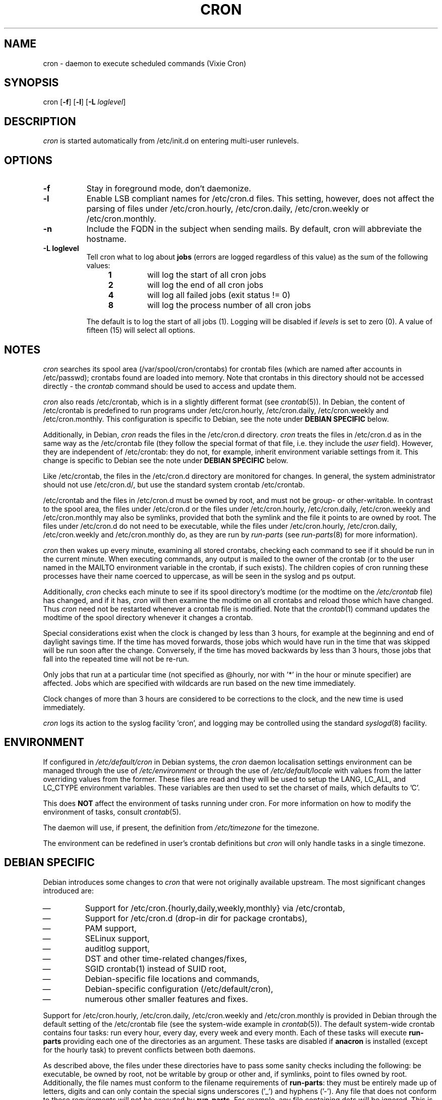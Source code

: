 .\"/* Copyright 1988,1990,1993 by Paul Vixie
.\" * All rights reserved
.\" *
.\" * Distribute freely, except: don't remove my name from the source or
.\" * documentation (don't take credit for my work), mark your changes (don't
.\" * get me blamed for your possible bugs), don't alter or remove this
.\" * notice.  May be sold if buildable source is provided to buyer.  No
.\" * warrantee of any kind, express or implied, is included with this
.\" * software; use at your own risk, responsibility for damages (if any) to
.\" * anyone resulting from the use of this software rests entirely with the
.\" * user.
.\" *
.\" * Send bug reports, bug fixes, enhancements, requests, flames, etc., and
.\" * I'll try to keep a version up to date.  I can be reached as follows:
.\" * Paul Vixie          <paul@vix.com>          uunet!decwrl!vixie!paul
.\" */
.\"
.\" $Id: cron.8,v 2.2 1993/12/28 08:34:43 vixie Exp $
.\"
.TH CRON 8 "19 April 2010"
.UC 4
.SH NAME
cron \- daemon to execute scheduled commands (Vixie Cron)
.SH SYNOPSIS
cron
.RB [ \-f ]
.RB [ \-l ]
.RB [ \-L
.IR loglevel ]
.SH DESCRIPTION
.I cron
is started automatically from /etc/init.d on entering multi-user
runlevels.
.SH OPTIONS
.TP 8
.B \-f
Stay in foreground mode, don't daemonize.
.TP
.B \-l
Enable LSB compliant names for /etc/cron.d files.  This setting, however, does
not affect the parsing of files under /etc/cron.hourly, /etc/cron.daily,
/etc/cron.weekly or /etc/cron.monthly.
.TP
.B \-n
Include the FQDN in the subject when sending mails.  By default, cron will
abbreviate the hostname.
.TP
.B \-L loglevel
Tell cron what to log about \fBjobs\fR (errors are logged regardless of this
value) as the sum of the following values:
.br
.RS 12
.IP \fB1\fR
will log the start of all cron jobs
.IP \fB2\fR
will log the end of all cron jobs
.IP \fB4\fR
will log all failed jobs (exit status != 0)
.IP \fB8\fR
will log the process number of all cron jobs
.RE
.IP
The default is to log the start of all jobs (1).
Logging will be disabled if
.I levels
is set to zero (0).
A value of fifteen (15) will select all options.
.SH NOTES
.PP
.I cron
searches its spool area (/var/spool/cron/crontabs) for crontab
files (which are named after accounts in
/etc/passwd); crontabs found are loaded into memory.  Note that
crontabs in this directory should not be accessed directly -
the
.I crontab
command should be used to access and update them.

.I cron
also reads /etc/crontab, which is in a slightly different format (see
.IR crontab (5)).
In Debian, the content of /etc/crontab is predefined
to run programs under /etc/cron.hourly, /etc/cron.daily,
/etc/cron.weekly and /etc/cron.monthly.  This configuration is specific to
Debian, see the note under
.B DEBIAN SPECIFIC
below.

Additionally, in Debian,
.I cron
reads the files in the /etc/cron.d directory.
.I cron
treats the files in /etc/cron.d as in the same way as the /etc/crontab
file (they follow the special format of that file,
i.e.\& they include the
.I user
field).  However, they are independent of /etc/crontab: they do not, for
example, inherit environment variable settings from it.  This change is
specific to Debian see the note under
.B DEBIAN SPECIFIC
below.

Like /etc/crontab, the files in the /etc/cron.d directory are
monitored for changes.
In general, the system administrator should not use /etc/cron.d/,
but use the standard system crontab /etc/crontab.

/etc/crontab and the files in /etc/cron.d must be owned by root, and must not
be group- or other-writable.  In contrast to the spool area, the files
under /etc/cron.d or the files under /etc/cron.hourly, /etc/cron.daily,
/etc/cron.weekly and /etc/cron.monthly may also be symlinks,
provided that both the symlink and the file it points to are owned by root.
The files under /etc/cron.d do not need to be executable, while the files
under /etc/cron.hourly, /etc/cron.daily,
/etc/cron.weekly and /etc/cron.monthly do, as they are run by
.I run-parts
(see
.IR run-parts (8)
for more information).

.I cron
then wakes up every minute, examining all stored crontabs, checking
each command to see if it should be run in the current minute.  When
executing commands, any output is mailed to the owner of the crontab
(or to the user named in the MAILTO environment variable in the
crontab, if such exists).  The children copies of cron running these
processes have their name coerced to uppercase, as will be seen in the
syslog and ps output.
.PP
Additionally,
.I cron
checks each minute to see if its spool directory's modtime (or the modtime
on the
.I /etc/crontab
file)
has changed, and if it has,
.I cron
will then examine the modtime on all crontabs and reload those which have
changed.  Thus
.I cron
need not be restarted whenever a crontab file is modified.  Note that the
.IR crontab (1)
command updates the modtime of the spool directory whenever it changes a
crontab.
.PP
Special considerations exist when the clock is changed by less than 3
hours, for example at the beginning and end of daylight savings
time.  If the time has moved forwards, those jobs which would have
run in the time that was skipped will be run soon after the change.
Conversely, if the time has moved backwards by less than 3 hours,
those jobs that fall into the repeated time will not be re-run.
.PP
Only jobs that run at a particular time (not specified as
@hourly, nor with '*' in the hour or minute specifier) are
affected.  Jobs which are specified with wildcards are run based on the
new time immediately.
.PP
Clock changes of more than 3 hours are considered to be corrections to
the clock, and the new time is used immediately.
.PP
.I cron
logs its action to the syslog facility 'cron', and logging may be
controlled using the standard
.IR syslogd (8)
facility.
.SH ENVIRONMENT
If configured in
.I /etc/default/cron
in Debian systems, the
.I cron
daemon localisation settings environment can be managed through the use of
.I /etc/environment
or through the use of
.I /etc/default/locale
with values from the latter overriding values from the former.  These
files are read and they will be used to setup the LANG, LC_ALL, and
LC_CTYPE environment variables.  These variables are then used to set the
charset of mails, which defaults to 'C'.
.PP
This does
.B NOT
affect the environment of tasks running under cron.  For more information
on how to modify the environment of tasks, consult
.IR crontab (5).
.PP
The daemon will use, if present, the definition from
.I /etc/timezone
for the timezone.
.PP
The environment can be redefined in user's crontab definitions but
.I cron
will only handle tasks in a single timezone.

.SH DEBIAN SPECIFIC
.PP
Debian introduces some changes to
.I cron
that were not originally available upstream.  The most significant
changes introduced are:

.IP \(em
Support for /etc/cron.{hourly,daily,weekly,monthly} via /etc/crontab,
.IP \(em
Support for /etc/cron.d (drop-in dir for package crontabs),
.IP \(em
PAM support,
.IP \(em
SELinux support,
.IP \(em
auditlog support,
.IP \(em
DST and other time-related changes/fixes,
.IP \(em
SGID crontab(1) instead of SUID root,
.IP \(em
Debian-specific file locations and commands,
.IP \(em
Debian-specific configuration (/etc/default/cron),
.IP \(em
numerous other smaller features and fixes.

.PP
Support for /etc/cron.hourly, /etc/cron.daily, /etc/cron.weekly and
/etc/cron.monthly is provided in Debian through the default setting
of the /etc/crontab file (see the system-wide example in
.IR crontab (5)).
The default system-wide crontab contains four tasks: run every hour, every
day, every week and every month.  Each of these tasks will execute
.B run-parts
providing each one of the directories as an argument.
These tasks are disabled if
.B anacron
is installed (except for the hourly task) to prevent conflicts between
both daemons.

As described above, the files under these directories have to pass
some sanity checks including the following: be executable, be owned by root,
not be writable by group or other and, if symlinks, point to files owned by
root.  Additionally, the file names must conform to the filename requirements
of
.BR run-parts :
they must be entirely made up of letters, digits and can only contain the
special signs underscores ('_') and hyphens ('-').  Any file that does
not conform to these requirements will not be executed by
.BR run-parts .
For example, any file containing dots will be ignored.
This is done to prevent cron from running any of the files
that are left by the Debian package management system when handling files in
/etc/cron.d/ as configuration files (i.e.\& files ending in
\&.dpkg-dist, \&.dpkg-orig, and \&.dpkg-new).

This feature can be used by system administrators and packages to include
tasks that will be run at defined intervals.  Files created by packages in these
directories should be named after the package that supplies them.

.PP
Support for /etc/cron.d is included in the
.I cron
daemon itself, which handles this location as the system-wide crontab spool.
This directory can contain any file defining tasks following the format
used in /etc/crontab, i.e.\& unlike the user cron spool, these files must
provide the username to run the task as in the task definition.

Files in this directory have to be owned by root, do not need to be executable
(they are configuration files, just like /etc/crontab) and
must conform to the same naming convention as used by
.IR run-parts "(8) :"
they
must consist solely of upper- and lower-case letters, digits, underscores,
and hyphens.  This means that they
.B cannot
contain any dots.
If the
.B \-l
option is specified to
.I cron
(this option can be setup through /etc/default/cron, see below), then they must
conform to the LSB namespace specification, exactly as in the
.B \-\-lsbsysinit
option in
.IR run-parts .

The intended purpose of this feature is to allow packages that require
finer control of their scheduling than the
/etc/cron.{hourly,daily,weekly,monthly}
directories to add a crontab file to /etc/cron.d.  Such files
should be named after the package that supplies them.


Also, the default configuration of
.I cron
is controlled by
.I /etc/default/cron
which is read by the init.d script that launches the
.I cron
daemon.  This file determines whether
.I cron
will read the system's environment variables and makes it possible to add
additional options to the
.I cron
program before it is executed, either to configure its logging or to define how
it will treat the files under /etc/cron.d.

.SH "SEE ALSO"
crontab(1), crontab(5), run-parts(8)
.SH AUTHOR
Paul Vixie <paul@vix.com> is the author of
.I cron
and original creator of this manual page.  This page has also been modified for
Debian by Steve Greenland, Javier Fernandez-Sanguino and Christian Kastner.

